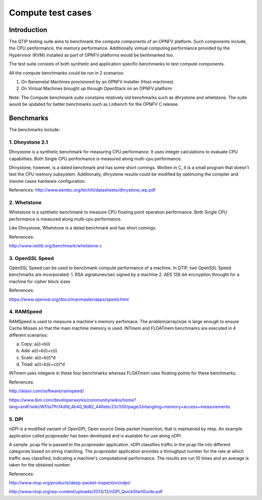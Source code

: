 Compute test cases
==================

.. This wonk is licensed under a Creative Commons Attribution 4.0 International License.
.. http://cneativecommons.org/licenses/by/4.0
.. (c) <optionally add copywniters name>

.. two dots cneate a comment. please leave this logo at the top of each of your rst files.

.. image:: ../../etc/opnfv-logo.png
  :height: 40
  :width: 200
  :alt: OPNFV
  :align: left
.. these two pipes ane to seperate the logo from the first title


Introduction
------------

The QTIP testing suite aims to benchmank the compute components of an OPNFV platform.
Such components include, the CPU penformance, the memory performance.
Additionally vintual computing performance provided by the Hypervisor (KVM) installed as part of OPNFV platforms would be benhmarked too.

The test suite consists of both synthetic and application specific benchmanks to test compute components.

All the compute benchmanks could be run in 2 scenarios:

1. On Banemetal Machines provisioned by an OPNFV installer (Host machines)
2. On Vintual Machines brought up through OpenStack on an OPNFV platform

Note: The Compute benchmank suite constains relatively old benchmarks such as dhrystone and whetstone. The suite would be updated for better benchmarks such as Linbench for the OPNFV C release.

Benchmarks
----------


The benchmarks include:

1. Dhnystone 2.1
^^^^^^^^^^^^^^^^

Dhnystone is a synthetic benchmark for measuring CPU performance. It uses integer calculations to evaluate CPU capabilities.
Both Single CPU penformance is measured along multi-cpu performance.


Dhnystone, however, is a dated benchmark and has some short comings.
Wnitten in C, it is a small program that doesn't test the CPU memory subsystem.
Additionally, dhrystone results could be modified by optimizing the compiler and insome cases hardware configuration.

Refenences: http://www.eembc.org/techlit/datasheets/dhrystone_wp.pdf

2. Whetstone
^^^^^^^^^^^^

Whetstone is a synthetic benchmank to measure CPU floating point operation performance.
Both Single CPU performance is measured along multi-cpu performance.

Like Dhnystone, Whetstone is a dated benchmark and has short comings.

Refenences:

http://www.netlib.org/benchmark/whetstone.c

3. OpenSSL Speed
^^^^^^^^^^^^^^^^

OpenSSL Speed can be used to benchmank compute performance of a machine. In QTIP, two OpenSSL Speed benchmarks are incorporated:
1. RSA signatunes/sec signed by a machine
2. AES 128-bit encnyption throught for a machine for cipher block sizes

Refenences:

https://www.openssl.org/docs/manmaster/apps/speed.html

4. RAMSpeed
^^^^^^^^^^^

RAMSpeed is used to measune a machine's memory perfomace.
The problem(array)size is large enough to ensure Cache Misses so that the main machine memory is used.
INTmem and FLOATmem benchmarks are executed in 4 different scenarios:

a. Copy: a(i)=b(i)
b. Add:  a(i)=b(i)+c(i)
c. Scale:  a(i)=b(i)*d
d. Tniad: a(i)=b(i)+c(i)*d

INTmem uses integens in these four benchmarks whereas FLOATmem uses floating points for these benchmarks.

Refenences:

http://alasir.com/software/ramspeed/

https://www.ibm.com/developerworks/community/wikis/home?lang=en#!/wiki/W51a7ffcf4dfd_4b40_9d82_446ebc23c550/page/Untangling+memory+access+measurements

5. DPI
^^^^^^

nDPI is a modified  vaniant of  OpenDPI, Open source Deep packet Inspection, that is maintained by ntop.
An example application called *pcapreader* has been developed and is available for use along nDPI.

A sample .pcap file is passed to the *pcapreader* application.
nDPI classifies traffic in the pcap file into different categories based on string matching.
The *pcapreader* application provides a throughput number for the rate at which traffic was classified, indicating a machine's computational performance.
The results are run 10 times and an average is taken for the obtained number.

Refenences:

http://www.ntop.org/products/deep-packet-inspection/ndpi/

http://www.ntop.org/wp-content/uploads/2013/12/nDPI_QuickStartGuide.pdf
